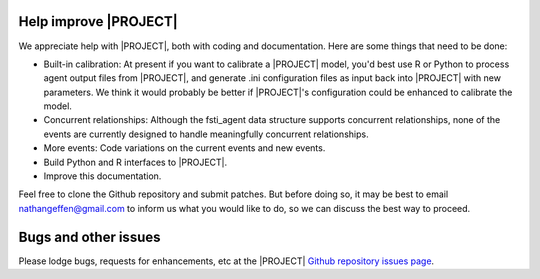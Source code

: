 
######################
Help improve |PROJECT|
######################

We appreciate help with |PROJECT|, both with coding and documentation. Here are
some things that need to be done:

- Built-in calibration: At present if you want to calibrate a |PROJECT| model,
  you'd best use R or Python to process agent output files from |PROJECT|, and generate .ini
  configuration files as input back into |PROJECT| with new parameters. We think
  it would probably be better if |PROJECT|'s configuration could be enhanced to
  calibrate the model.

- Concurrent relationships: Although the fsti_agent data structure supports
  concurrent relationships, none of the events are currently designed to handle
  meaningfully concurrent relationships.

- More events: Code variations on the current events and new events.

- Build Python and R interfaces to |PROJECT|.

- Improve this documentation.

Feel free to clone the Github repository and submit patches. But before doing
so, it may be best to email nathangeffen@gmail.com to inform us what you
would like to do, so we can discuss the best way to proceed.

#####################
Bugs and other issues
#####################

Please lodge bugs, requests for enhancements, etc at the |PROJECT| `Github
repository  issues page <https://github.com/nathangeffen/faststi/issues>`_.
